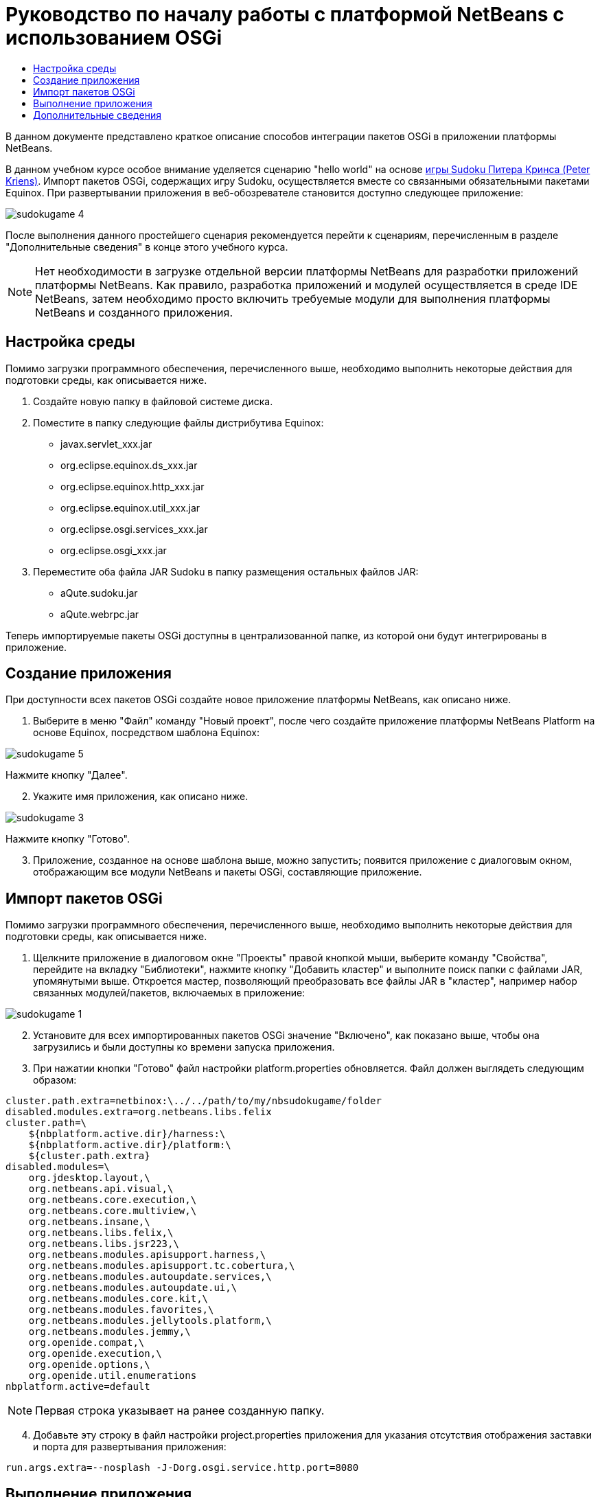 // 
//     Licensed to the Apache Software Foundation (ASF) under one
//     or more contributor license agreements.  See the NOTICE file
//     distributed with this work for additional information
//     regarding copyright ownership.  The ASF licenses this file
//     to you under the Apache License, Version 2.0 (the
//     "License"); you may not use this file except in compliance
//     with the License.  You may obtain a copy of the License at
// 
//       http://www.apache.org/licenses/LICENSE-2.0
// 
//     Unless required by applicable law or agreed to in writing,
//     software distributed under the License is distributed on an
//     "AS IS" BASIS, WITHOUT WARRANTIES OR CONDITIONS OF ANY
//     KIND, either express or implied.  See the License for the
//     specific language governing permissions and limitations
//     under the License.
//

= Руководство по началу работы с платформой NetBeans с использованием OSGi
:jbake-type: platform_tutorial
:jbake-tags: tutorials 
:jbake-status: published
:syntax: true
:source-highlighter: pygments
:toc: left
:toc-title:
:icons: font
:experimental:
:description: Руководство по началу работы с платформой NetBeans с использованием OSGi - Apache NetBeans
:keywords: Apache NetBeans Platform, Platform Tutorials, Руководство по началу работы с платформой NetBeans с использованием OSGi

В данном документе представлено краткое описание способов интеграции пакетов OSGi в приложении платформы NetBeans.

В данном учебном курсе особое внимание уделяется сценарию "hello world" на основе  link:http://www.aqute.biz/Code/Download#sudoku[игры Sudoku Питера Кринса (Peter Kriens)]. Импорт пакетов OSGi, содержащих игру Sudoku, осуществляется вместе со связанными обязательными пакетами Equinox. При развертывании приложения в веб-обозревателе становится доступно следующее приложение:


image::http://netbeans.dzone.com/sites/all/files/sudokugame-4.png[]

После выполнения данного простейшего сценария рекомендуется перейти к сценариям, перечисленным в разделе "Дополнительные сведения" в конце этого учебного курса.







NOTE:  Нет необходимости в загрузке отдельной версии платформы NetBeans для разработки приложений платформы NetBeans. Как правило, разработка приложений и модулей осуществляется в среде IDE NetBeans, затем необходимо просто включить требуемые модули для выполнения платформы NetBeans и созданного приложения.


== Настройка среды

Помимо загрузки программного обеспечения, перечисленного выше, необходимо выполнить некоторые действия для подготовки среды, как описывается ниже.


[start=1]
1. Создайте новую папку в файловой системе диска.

[start=2]
1. Поместите в папку следующие файлы дистрибутива Equinox:
* javax.servlet_xxx.jar
* org.eclipse.equinox.ds_xxx.jar
* org.eclipse.equinox.http_xxx.jar
* org.eclipse.equinox.util_xxx.jar
* org.eclipse.osgi.services_xxx.jar
* org.eclipse.osgi_xxx.jar

[start=3]
1. Переместите оба файла JAR Sudoku в папку размещения остальных файлов JAR:
* aQute.sudoku.jar
* aQute.webrpc.jar

Теперь импортируемые пакеты OSGi доступны в централизованной папке, из которой они будут интегрированы в приложение.


== Создание приложения

При доступности всех пакетов OSGi создайте новое приложение платформы NetBeans, как описано ниже.


[start=1]
1. Выберите в меню "Файл" команду "Новый проект", после чего создайте приложение платформы NetBeans Platform на основе Equinox, посредством шаблона Equinox:


image::http://netbeans.dzone.com/sites/all/files/sudokugame-5.png[]

Нажмите кнопку "Далее".


[start=2]
1. Укажите имя приложения, как описано ниже.


image::http://netbeans.dzone.com/sites/all/files/sudokugame-3.png[]

Нажмите кнопку "Готово".


[start=3]
1. Приложение, созданное на основе шаблона выше, можно запустить; появится приложение с диалоговым окном, отображающим все модули NetBeans и пакеты OSGi, составляющие приложение.


== Импорт пакетов OSGi

Помимо загрузки программного обеспечения, перечисленного выше, необходимо выполнить некоторые действия для подготовки среды, как описывается ниже.


[start=1]
1. Щелкните приложение в диалоговом окне "Проекты" правой кнопкой мыши, выберите команду "Свойства", перейдите на вкладку "Библиотеки", нажмите кнопку "Добавить кластер" и выполните поиск папки с файлами JAR, упомянутыми выше. Откроется мастер, позволяющий преобразовать все файлы JAR в "кластер", например набор связанных модулей/пакетов, включаемых в приложение:


image::http://netbeans.dzone.com/sites/all/files/sudokugame-1.png[]


[start=2]
1. Установите для всех импортированных пакетов OSGi значение "Включено", как показано выше, чтобы она загрузились и были доступны ко времени запуска приложения.

[start=3]
1. При нажатии кнопки "Готово" файл настройки platform.properties обновляется. Файл должен выглядеть следующим образом:

[source,java]
----

cluster.path.extra=netbinox:\../../path/to/my/nbsudokugame/folder
disabled.modules.extra=org.netbeans.libs.felix
cluster.path=\
    ${nbplatform.active.dir}/harness:\
    ${nbplatform.active.dir}/platform:\
    ${cluster.path.extra}
disabled.modules=\
    org.jdesktop.layout,\
    org.netbeans.api.visual,\
    org.netbeans.core.execution,\
    org.netbeans.core.multiview,\
    org.netbeans.insane,\
    org.netbeans.libs.felix,\
    org.netbeans.libs.jsr223,\
    org.netbeans.modules.apisupport.harness,\
    org.netbeans.modules.apisupport.tc.cobertura,\
    org.netbeans.modules.autoupdate.services,\
    org.netbeans.modules.autoupdate.ui,\
    org.netbeans.modules.core.kit,\
    org.netbeans.modules.favorites,\
    org.netbeans.modules.jellytools.platform,\
    org.netbeans.modules.jemmy,\
    org.openide.compat,\
    org.openide.execution,\
    org.openide.options,\
    org.openide.util.enumerations
nbplatform.active=default
----

NOTE:  Первая строка указывает на ранее созданную папку.


[start=4]
1. Добавьте эту строку в файл настройки project.properties приложения для указания отсутствия отображения заставки и порта для развертывания приложения:

[source,java]
----

run.args.extra=--nosplash -J-Dorg.osgi.service.http.port=8080
----


== Выполнение приложения

Теперь приложение готово к развертыванию, как описывается ниже.


[start=1]
1. Запустите приложение. Все пакеты OSGi и модули NetBeans приложения будут развернуты. Также развертывается приложение для просмотра развернутых пакетов OSGi и модулей NetBeans; таким образом предоставляется удобное приложение рабочей среды для управления развертыванием:


image::http://netbeans.dzone.com/sites/all/files/sudokugame-6_0.png[]

В качестве альтернативы модуль, предоставляющий диалоговое окно на рисунке выше, можно удалить. В этом случае необходимо удалить все модули, необходимые для этого диалогового окна, например систему окон, систему действий и пр., кроме нескольких файлов JAR, требуемых для интеграции OSGi: начальная загрузка, запуск, файловые системы, система модулей, утилиты и поиск.


[source,java]
----

cluster.path.extra=netbinox:\../../path/to/my/nbsudokugame/folder
disabled.modules.extra=org.netbeans.libs.felix
cluster.path=\
    ${nbplatform.active.dir}/harness:\
    ${nbplatform.active.dir}/platform:\
    ${cluster.path.extra}
disabled.modules=\
    org.jdesktop.layout,\
    org.netbeans.api.annotations.common,\
    org.netbeans.api.progress,\
    org.netbeans.api.visual,\
    org.netbeans.core,\
    org.netbeans.core.execution,\
    org.netbeans.core.io.ui,\
    org.netbeans.core.multiview,\
    org.netbeans.core.nativeaccess,\
    org.netbeans.core.output2,\
    org.netbeans.core.ui,\
    org.netbeans.core.windows,\
    org.netbeans.insane,\
    org.netbeans.libs.felix,\
    org.netbeans.libs.jna,\
    org.netbeans.libs.jsr223,\
    org.netbeans.libs.junit4,\
    org.netbeans.modules.apisupport.harness,\
    org.netbeans.modules.apisupport.tc.cobertura,\
    org.netbeans.modules.applemenu,\
    org.netbeans.modules.autoupdate.services,\
    org.netbeans.modules.autoupdate.ui,\
    org.netbeans.modules.core.kit,\
    org.netbeans.modules.editor.mimelookup,\
    org.netbeans.modules.editor.mimelookup.impl,\
    org.netbeans.modules.favorites,\
    org.netbeans.modules.javahelp,\
    org.netbeans.modules.jellytools.platform,\
    org.netbeans.modules.jemmy,\
    org.netbeans.modules.keyring,\
    org.netbeans.modules.masterfs,\
    org.netbeans.modules.nbjunit,\
    org.netbeans.modules.options.api,\
    org.netbeans.modules.options.keymap,\
    org.netbeans.modules.print,\
    org.netbeans.modules.progress.ui,\
    org.netbeans.modules.queries,\
    org.netbeans.modules.sendopts,\
    org.netbeans.modules.settings,\
    org.netbeans.modules.spi.actions,\
    org.netbeans.spi.quicksearch,\
    org.netbeans.swing.outline,\
    org.netbeans.swing.plaf,\
    org.netbeans.swing.tabcontrol,\
    org.openide.actions,\
    org.openide.awt,\
    org.openide.compat,\
    org.openide.dialogs,\
    org.openide.execution,\
    org.openide.explorer,\
    org.openide.io,\
    org.openide.loaders,\
    org.openide.nodes,\
    org.openide.options,\
    org.openide.text,\
    org.openide.util.enumerations,\
    org.openide.windows
nbplatform.active=default
----

Тогда приложение будет приложением без графического интерфейса пользователя, например, серверным приложением, предназначенным для модульной веб-разработки.


[start=2]
1. Теперь введите этот URL-адрес в обозреватель (дополнительно можно использовать URLDisplayer.getDefault() API утилит интерфейса NetBeans для открытия обозревателя в требуемом местоположении программными средствами), после чего файл index.html, определенный в игре Sudoku, будет развернут и открыт в обозревателе; игра Sudoku готова к использованию:

[source,java]
----

http://localhost:8080/rpc/sudoku/index.html
----

Поздравляем, первая интеграция пакетов OSGi в приложение платформы NetBeans выполнена.


== Дополнительные сведения

Теперь, после завершения изучения учебного курса и приобретения навыков использования действий для повторного использования пакета OSGi в приложении платформы NetBeans, обратите внимание на связанные документы и более сложные сценарии:

*  link:http://www.osgi.org/blog/2006_09_01_archive.html[Питер Кринс (Peter Kriens) и игра Sudoku]
*  link:http://wiki.apidesign.org/wiki/NetbinoxTutorial[Ярослав Тулах и Netbinox]
*  link:http://eppleton.sharedhost.de/blog/?p=662[Сообщения·в блоге]￼·и·￼ link:http://eppleton.sharedhost.de/blog/?s=Frankenstein%27s+IDE[презентация￼]·по·OSGi/NetBeans·Тони·Эппла·(Toni Epple)
* Интеграция NetBeans-EMF Гуннара Рейнзета (Gunnar Reinseth) ( link:http://eclipse.dzone.com/emf-on-netbeans-rcp[часть 1],  link:http://eclipse.dzone.com/emf-on-netbeans-rcp-2[часть 2])
* Подробные сведения приведены в разделе  link:http://java.dzone.com/news/new-cool-tools-osgi-developers[Новые полезные средства для разработчиков OSGi]
